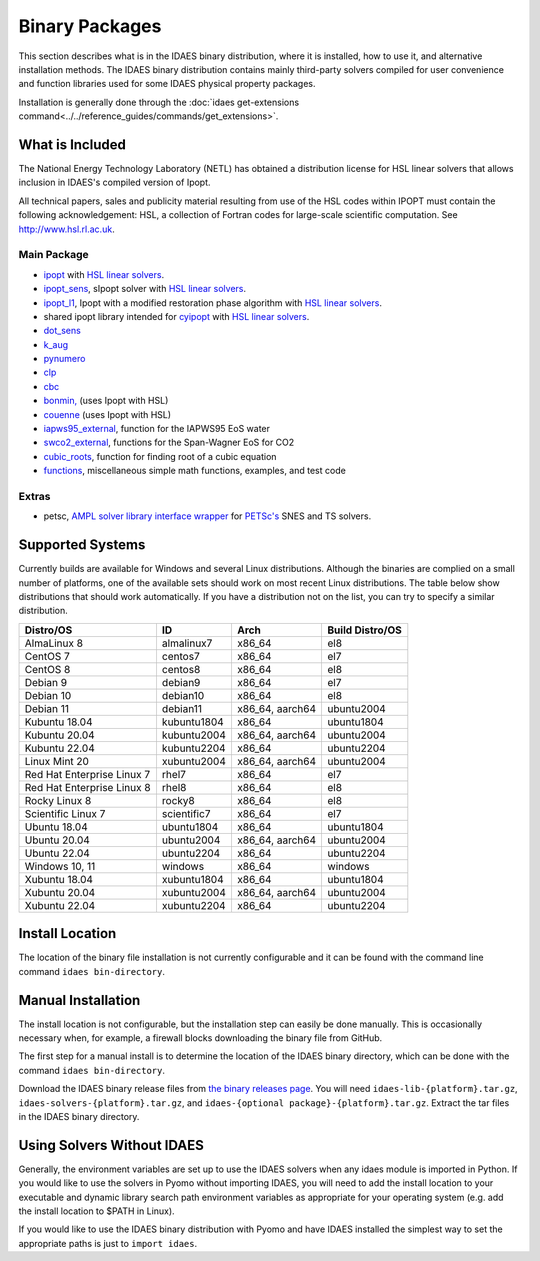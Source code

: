 Binary Packages
===============

This section describes what is in the IDAES binary distribution, where it is
installed, how to use it, and alternative installation methods.  The IDAES binary
distribution contains mainly third-party solvers compiled for user convenience and
function libraries used for some IDAES physical property packages.

Installation is generally done through the
:doc:`idaes get-extensions command<../../reference_guides/commands/get_extensions>`.

What is Included
----------------

The National Energy Technology Laboratory (NETL) has obtained a distribution
license for HSL linear solvers that allows inclusion in IDAES's compiled version
of Ipopt.

All technical papers, sales and publicity material resulting from use of
the HSL codes within IPOPT must contain the following acknowledgement: HSL, a
collection of Fortran codes for large-scale scientific computation. See
http://www.hsl.rl.ac.uk.

Main Package
~~~~~~~~~~~~

- `ipopt <https://coin-or.github.io/Ipopt/>`_ with `HSL linear solvers <http://www.hsl.rl.ac.uk>`_.
- `ipopt_sens <https://projects.coin-or.org/Ipopt/wiki/sIpopt>`_, sIpopt solver with `HSL linear solvers <http://www.hsl.rl.ac.uk>`_.
- `ipopt_l1 <https://github.com/IDAES/Ipopt/tree/restoration_mod>`_, Ipopt with a modified restoration phase algorithm with `HSL linear solvers <http://www.hsl.rl.ac.uk>`_.
- shared ipopt library intended for `cyipopt <https://cyipopt.readthedocs.io/en/stable/>`_ with `HSL linear solvers <http://www.hsl.rl.ac.uk>`_.
- `dot_sens <https://github.com/dthierry/k_aug>`_
- `k_aug <https://github.com/dthierry/k_aug>`_
- `pynumero <https://pyomo.readthedocs.io/en/stable/contributed_packages/pynumero/index.html>`_
- `clp <https://projects.coin-or.org/Clp>`_
- `cbc <https://projects.coin-or.org/Cbc>`_
- `bonmin, <https://projects.coin-or.org/Bonmin>`_ (uses Ipopt with HSL)
- `couenne <https://projects.coin-or.org/Couenne/>`_ (uses Ipopt with HSL)
- `iapws95_external <https://github.com/IDAES/idaes-ext/tree/main/src/helmholtz>`_, function for the IAPWS95 EoS water
- `swco2_external <https://github.com/IDAES/idaes-ext/tree/main/src/helmholtz>`_, functions for the Span-Wagner EoS for CO2
- `cubic_roots <https://github.com/IDAES/idaes-ext/tree/main/src/cubic>`_, function for finding root of a cubic equation
- `functions <https://github.com/IDAES/idaes-ext/tree/main/src/functions>`_, miscellaneous simple math functions, examples, and test code

Extras
~~~~~~

- petsc, `AMPL solver library <https://ampl.com/REFS/hooking2.pdf>`_ `interface wrapper <https://github.com/IDAES/idaes-ext/tree/main/petsc>`_ for `PETSc's <https://petsc.org/release/>`_ SNES and TS solvers.

Supported Systems
-----------------

Currently builds are available for Windows and several Linux distributions.
Although the binaries are complied on a small number of platforms, one of the
available sets should work on most recent Linux distributions. The table below
show distributions that should work automatically. If you have a distribution
not on the list, you can try to specify a similar distribution.

+-----------------------------+---------------+--------------------+-------------------+
| Distro/OS                   | ID            | Arch               | Build Distro/OS   |
+=============================+===============+====================+===================+
| AlmaLinux 8                 | almalinux7    | x86_64             | el8               |
+-----------------------------+---------------+--------------------+-------------------+
| CentOS 7                    | centos7       | x86_64             | el7               |
+-----------------------------+---------------+--------------------+-------------------+
| CentOS 8                    | centos8       | x86_64             | el8               |
+-----------------------------+---------------+--------------------+-------------------+
| Debian 9                    | debian9       | x86_64             | el7               |
+-----------------------------+---------------+--------------------+-------------------+
| Debian 10                   | debian10      | x86_64             | el8               |
+-----------------------------+---------------+--------------------+-------------------+
| Debian 11                   | debian11      | x86_64, aarch64    | ubuntu2004        |
+-----------------------------+---------------+--------------------+-------------------+
| Kubuntu 18.04               | kubuntu1804   | x86_64             | ubuntu1804        |
+-----------------------------+---------------+--------------------+-------------------+
| Kubuntu 20.04               | kubuntu2004   | x86_64, aarch64    | ubuntu2004        |
+-----------------------------+---------------+--------------------+-------------------+
| Kubuntu 22.04               | kubuntu2204   | x86_64             | ubuntu2204        |
+-----------------------------+---------------+--------------------+-------------------+
| Linux Mint 20               | xubuntu2004   | x86_64, aarch64    | ubuntu2004        |
+-----------------------------+---------------+--------------------+-------------------+
| Red Hat Enterprise Linux 7  | rhel7         | x86_64             | el7               |
+-----------------------------+---------------+--------------------+-------------------+
| Red Hat Enterprise Linux 8  | rhel8         | x86_64             | el8               |
+-----------------------------+---------------+--------------------+-------------------+
| Rocky Linux 8               | rocky8        | x86_64             | el8               |
+-----------------------------+---------------+--------------------+-------------------+
| Scientific Linux 7          | scientific7   | x86_64             | el7               |
+-----------------------------+---------------+--------------------+-------------------+
| Ubuntu 18.04                | ubuntu1804    | x86_64             | ubuntu1804        |
+-----------------------------+---------------+--------------------+-------------------+
| Ubuntu 20.04                | ubuntu2004    | x86_64, aarch64    | ubuntu2004        |
+-----------------------------+---------------+--------------------+-------------------+
| Ubuntu 22.04                | ubuntu2204    | x86_64             | ubuntu2204        |
+-----------------------------+---------------+--------------------+-------------------+
| Windows 10, 11              | windows       | x86_64             | windows           |
+-----------------------------+---------------+--------------------+-------------------+
| Xubuntu 18.04               | xubuntu1804   | x86_64             | ubuntu1804        |
+-----------------------------+---------------+--------------------+-------------------+
| Xubuntu 20.04               | xubuntu2004   | x86_64, aarch64    | ubuntu2004        |
+-----------------------------+---------------+--------------------+-------------------+
| Xubuntu 22.04               | xubuntu2204   | x86_64             | ubuntu2204        |
+-----------------------------+---------------+--------------------+-------------------+

Install Location
----------------

The location of the binary file installation is not currently configurable and
it can be found with the command line command ``idaes bin-directory``.

Manual Installation
-------------------

The install location is not configurable, but the installation step can easily be
done manually. This is occasionally necessary when, for example, a firewall
blocks downloading the binary file from GitHub.

The first step for a manual install is to determine the location of the IDAES
binary directory, which can be done with the command ``idaes bin-directory``.

Download the IDAES binary release files from
`the binary releases page <https://github.com/IDAES/idaes-ext/releases>`_.
You will need ``idaes-lib-{platform}.tar.gz``, ``idaes-solvers-{platform}.tar.gz``,
and ``idaes-{optional package}-{platform}.tar.gz``. Extract the tar files in the
IDAES binary directory.

Using Solvers Without IDAES
---------------------------

Generally, the environment variables are set up to use the IDAES solvers when any
idaes module is imported in Python.  If you would like to use the solvers in
Pyomo without importing IDAES, you will need to add the install location to your
executable and dynamic library search path environment variables as appropriate
for your operating system (e.g. add the install location to $PATH in Linux).

If you would like to use the IDAES binary distribution with Pyomo and have IDAES
installed the simplest way to set the appropriate paths is just to
``import idaes``.
